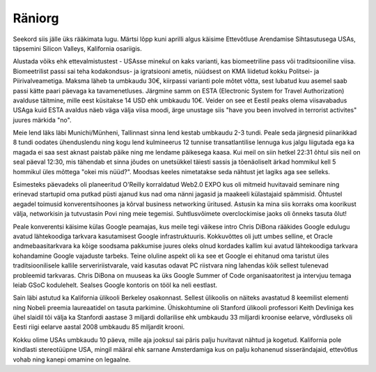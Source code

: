 .. title: Räniorg
.. date: 2011-04-18 20:18:25
.. author: Lauri Võsandi <lauri.vosandi@gmail.com>
.. tags: silicon valley, California, San Francisco

Räniorg
=======

Seekord siis jälle üks rääkimata lugu. Märtsi lõpp kuni aprilli algus käisime
Ettevõtluse Arendamise Sihtasutusega USAs, täpsemini Silicon Valleys, Kalifornia osariigis.

Alustada võiks ehk ettevalmistustest - USAsse minekul on kaks varianti,
kas biomeetriline pass või traditsiooniline viisa. Biomeetrilist passi sai
teha kodakondsus- ja igratsiooni ametis, nüüdsest on KMA liidetud kokku
Politsei- ja Piirivalveametiga. Maksma läheb ta umbkaudu 30€, kiirpassi
varianti pole mõtet võtta, sest lubatud kuu asemel saab passi kätte paari
päevaga ka tavamenetluses.
Järgmine samm on ESTA (Electronic System for Travel Authorization) avalduse
täitmine, mille eest küsitakse 14 USD ehk umbkaudu 10€. Veider on see et Eestil
peaks olema viisavabadus USAga kuid ESTA avaldus näeb väga välja viisa moodi,
ärge unustage siis "have you been involved in terrorist activites" juures märkida "no".

Meie lend läks läbi Munichi/Münheni, Tallinnast sinna lend kestab umbkaudu 2-3 tundi.
Peale seda järgnesid piinarikkad 8 tundi oodates ühenduslendu ning kogu lend
kulmineerus 12 tunnise transatlantilise lennuga kus jalgu liigutada ega ka
magada ei saa sest aknast paistab päike ning me lendame päikesega kaasa.
Kui meil on siin hetkel 22:31 õhtul siis neil on seal päeval 12:30,
mis tähendab et sinna jõudes on unetsükkel täiesti sassis ja tõenäoliselt ärkad
hommikul kell 5 hommikul üles mõttega "okei mis nüüd?".
Moodsas keeles nimetatakse seda nähtust jet lagiks aga see selleks.

Esimesteks päevadeks oli planeeritud O'Reilly korraldatud Web2.0 EXPO kus oli
mitmeid huvitavaid seminare ning erinevad startupid oma putkad püsti ajanud
kus nad oma nänni jagasid ja maakeeli külastajaid spämmisid.
Õhtustel aegadel toimusid konverentsihoones ja kõrval business networking üritused.
Astusin ka mina siis korraks oma koorikust välja, networkisin ja tutvustasin
Povi ning meie tegemisi. Suhtlusvõimete overclockimise jaoks oli õnneks tasuta õlut! 

Peale konverentsi käisime külas Google peamajas, kus meile tegi väikese intro
Chris DiBona rääkides Google edulugu avatud lähtekoodiga tarkvara kasutamisest
Google infrastruktuuris. Kokkuvõttes oli jutt umbes selline, et Oracle
andmebaasitarkvara ka kõige soodsama pakkumise juures oleks olnud kordades
kallim kui avatud lähtekoodiga tarkvara kohandamine Google vajaduste tarbeks.
Teine oluline aspekt oli ka see et Google ei ehitanud oma taristut üles
traditsioonilisele kallile serveririistvarale, vaid kasutas odavat PC riistvara
ning lahendas kõik sellest tulenevad probleemid tarkvaras.
Chris DiBona on muuseas ka üks Google Summer of Code organisaatoritest ja
intervjuu temaga leiab GSoC kodulehelt. Sealses Google kontoris on tööl ka neli eestlast.

Sain läbi astutud ka Kalifornia ülikooli Berkeley osakonnast. Sellest ülikoolis
on näiteks avastatud 8 keemilist elementi ning Nobeli preemia laureaatidel on
tasuta parkimine. Ühiskohtumine oli Stanford ülikooli professori Keith Devliniga
kes ühel slaidil tõi välja ka Stanfordi aastase 3 miljardi dollarilise ehk
umbkaudu 33 miljardi kroonise eelarve, võrdluseks oli Eesti riigi eelarve aastal
2008 umbkaudu 85 miljardit krooni.

Kokku olime USAs umbkaudu 10 päeva, mille aja jooksul sai päris palju huvitavat
nähtud ja kogetud. Kalifornia pole kindlasti stereotüüpne USA, mingil määral ehk
sarnane Amsterdamiga kus on palju kohanenud sisserändajaid, ettevõtlus vohab
ning kanepi omamine on legaalne.
